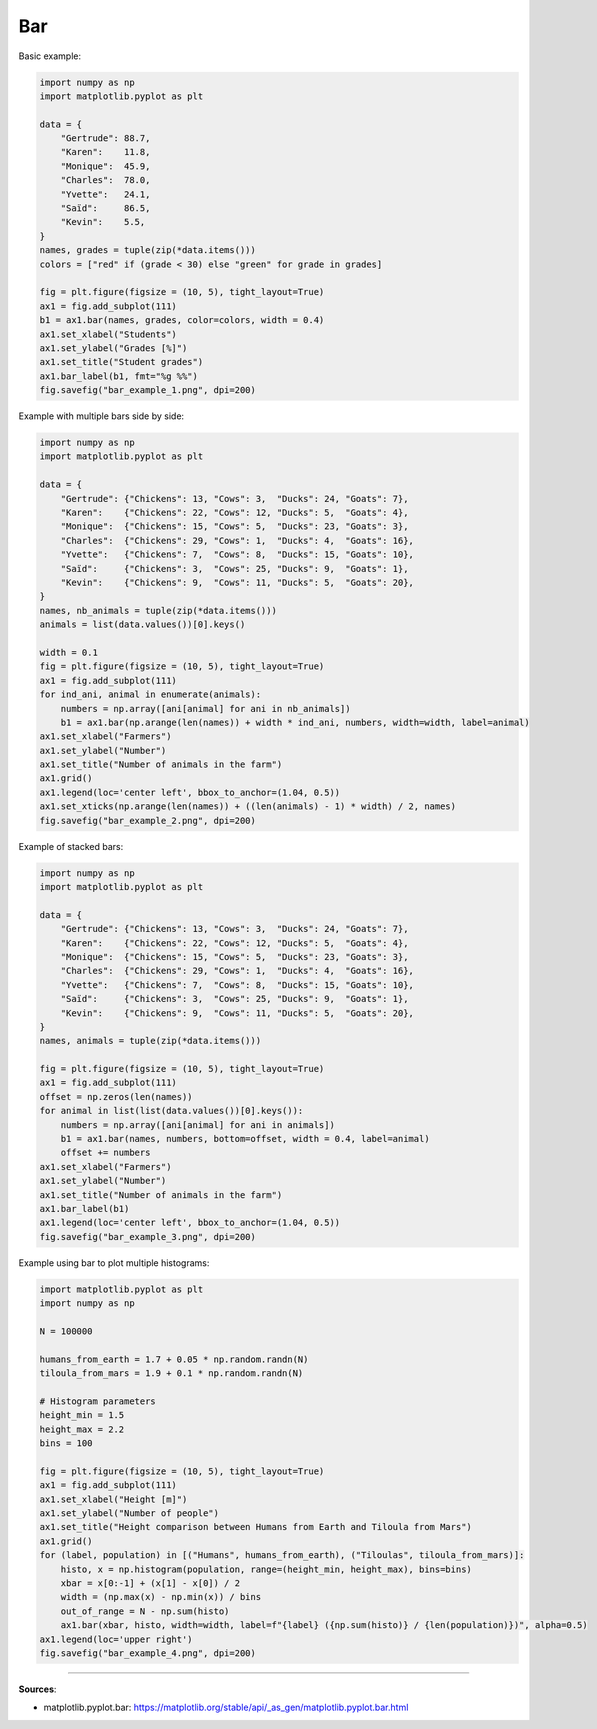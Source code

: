 Bar
===

Basic example:

.. code-block:: python

    import numpy as np
    import matplotlib.pyplot as plt

    data = {
        "Gertrude": 88.7,
        "Karen":    11.8,
        "Monique":  45.9,
        "Charles":  78.0,
        "Yvette":   24.1,
        "Saïd":     86.5,
        "Kevin":    5.5,
    }
    names, grades = tuple(zip(*data.items()))
    colors = ["red" if (grade < 30) else "green" for grade in grades]

    fig = plt.figure(figsize = (10, 5), tight_layout=True)
    ax1 = fig.add_subplot(111)
    b1 = ax1.bar(names, grades, color=colors, width = 0.4)
    ax1.set_xlabel("Students")
    ax1.set_ylabel("Grades [%]")
    ax1.set_title("Student grades")
    ax1.bar_label(b1, fmt="%g %%")
    fig.savefig("bar_example_1.png", dpi=200)


.. image:: /assets/plots/bar/bar_example_1.png
    :height: 300pt


Example with multiple bars side by side:

.. code-block:: python

    import numpy as np
    import matplotlib.pyplot as plt

    data = {
        "Gertrude": {"Chickens": 13, "Cows": 3,  "Ducks": 24, "Goats": 7},
        "Karen":    {"Chickens": 22, "Cows": 12, "Ducks": 5,  "Goats": 4},
        "Monique":  {"Chickens": 15, "Cows": 5,  "Ducks": 23, "Goats": 3},
        "Charles":  {"Chickens": 29, "Cows": 1,  "Ducks": 4,  "Goats": 16},
        "Yvette":   {"Chickens": 7,  "Cows": 8,  "Ducks": 15, "Goats": 10},
        "Saïd":     {"Chickens": 3,  "Cows": 25, "Ducks": 9,  "Goats": 1},
        "Kevin":    {"Chickens": 9,  "Cows": 11, "Ducks": 5,  "Goats": 20},
    }
    names, nb_animals = tuple(zip(*data.items()))
    animals = list(data.values())[0].keys()

    width = 0.1
    fig = plt.figure(figsize = (10, 5), tight_layout=True)
    ax1 = fig.add_subplot(111)
    for ind_ani, animal in enumerate(animals):
        numbers = np.array([ani[animal] for ani in nb_animals])
        b1 = ax1.bar(np.arange(len(names)) + width * ind_ani, numbers, width=width, label=animal)
    ax1.set_xlabel("Farmers")
    ax1.set_ylabel("Number")
    ax1.set_title("Number of animals in the farm")
    ax1.grid()
    ax1.legend(loc='center left', bbox_to_anchor=(1.04, 0.5))
    ax1.set_xticks(np.arange(len(names)) + ((len(animals) - 1) * width) / 2, names)
    fig.savefig("bar_example_2.png", dpi=200)


.. image:: /assets/plots/bar/bar_example_2.png
    :height: 300pt


Example of stacked bars:

.. code-block:: python

    import numpy as np
    import matplotlib.pyplot as plt

    data = {
        "Gertrude": {"Chickens": 13, "Cows": 3,  "Ducks": 24, "Goats": 7},
        "Karen":    {"Chickens": 22, "Cows": 12, "Ducks": 5,  "Goats": 4},
        "Monique":  {"Chickens": 15, "Cows": 5,  "Ducks": 23, "Goats": 3},
        "Charles":  {"Chickens": 29, "Cows": 1,  "Ducks": 4,  "Goats": 16},
        "Yvette":   {"Chickens": 7,  "Cows": 8,  "Ducks": 15, "Goats": 10},
        "Saïd":     {"Chickens": 3,  "Cows": 25, "Ducks": 9,  "Goats": 1},
        "Kevin":    {"Chickens": 9,  "Cows": 11, "Ducks": 5,  "Goats": 20},
    }
    names, animals = tuple(zip(*data.items()))

    fig = plt.figure(figsize = (10, 5), tight_layout=True)
    ax1 = fig.add_subplot(111)
    offset = np.zeros(len(names))
    for animal in list(list(data.values())[0].keys()):
        numbers = np.array([ani[animal] for ani in animals])
        b1 = ax1.bar(names, numbers, bottom=offset, width = 0.4, label=animal)
        offset += numbers
    ax1.set_xlabel("Farmers")
    ax1.set_ylabel("Number")
    ax1.set_title("Number of animals in the farm")
    ax1.bar_label(b1)
    ax1.legend(loc='center left', bbox_to_anchor=(1.04, 0.5))
    fig.savefig("bar_example_3.png", dpi=200)


.. image:: /assets/plots/bar/bar_example_3.png
    :height: 300pt


Example using bar to plot multiple histograms:

.. code-block:: python

    import matplotlib.pyplot as plt
    import numpy as np

    N = 100000

    humans_from_earth = 1.7 + 0.05 * np.random.randn(N)
    tiloula_from_mars = 1.9 + 0.1 * np.random.randn(N)

    # Histogram parameters
    height_min = 1.5
    height_max = 2.2
    bins = 100

    fig = plt.figure(figsize = (10, 5), tight_layout=True)
    ax1 = fig.add_subplot(111)
    ax1.set_xlabel("Height [m]")
    ax1.set_ylabel("Number of people")
    ax1.set_title("Height comparison between Humans from Earth and Tiloula from Mars")
    ax1.grid()
    for (label, population) in [("Humans", humans_from_earth), ("Tiloulas", tiloula_from_mars)]:
        histo, x = np.histogram(population, range=(height_min, height_max), bins=bins)
        xbar = x[0:-1] + (x[1] - x[0]) / 2
        width = (np.max(x) - np.min(x)) / bins
        out_of_range = N - np.sum(histo)
        ax1.bar(xbar, histo, width=width, label=f"{label} ({np.sum(histo)} / {len(population)})", alpha=0.5)
    ax1.legend(loc='upper right')
    fig.savefig("bar_example_4.png", dpi=200)


.. image:: /assets/plots/bar/bar_example_4.png
    :height: 300pt


------------------------------------------------------------

**Sources**:

- matplotlib.pyplot.bar: https://matplotlib.org/stable/api/_as_gen/matplotlib.pyplot.bar.html
